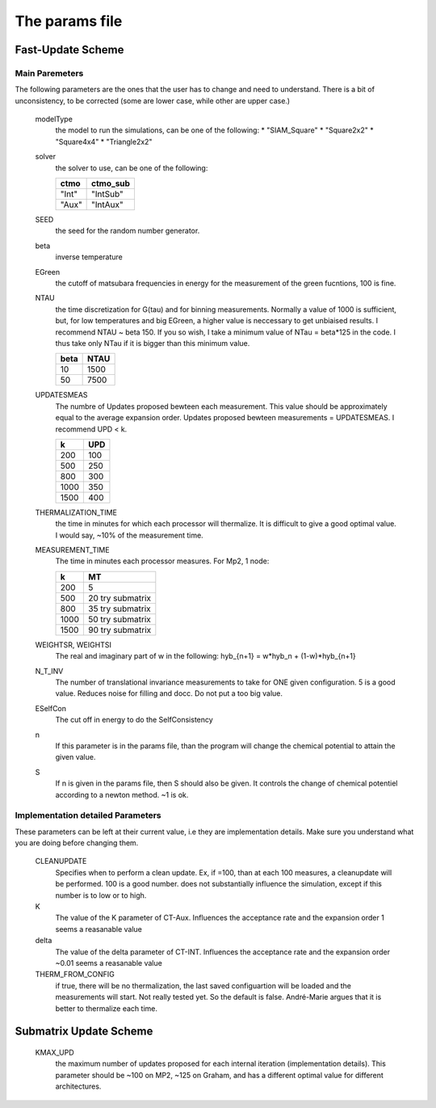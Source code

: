 The params file
#############################

Fast-Update Scheme
=========================

Main Paremeters
-----------------------
The following parameters are the ones that the user has to change and need to understand. There is a bit of unconsistency, to be corrected
(some are lower case, while other are upper case.)



    modelType
        the model to run the simulations, can be one of the following:
        * "SIAM_Square"
        * "Square2x2"
        * "Square4x4"
        * "Triangle2x2"

    solver
        the solver to use, can be one of the following:

        =====   =========  
        ctmo    ctmo_sub 
        =====   =========
        "Int"   "IntSub"
        "Aux"   "IntAux" 
        =====   =========
    
    SEED
        the seed for the random number generator.

    beta
        inverse temperature

    EGreen
        the cutoff of matsubara frequencies in energy for the measurement of the green fucntions, 100 is fine.

    NTAU
        the time discretization for G(tau) and for binning measurements. Normally
        a value of 1000 is sufficient, but, for low temperatures and big EGreen,
        a higher value is neccessary to get unbiaised results. I recommend NTAU ~ beta 150.
        If you so wish, I take a minimum value of NTau = beta*125 in the code. I thus take
        only NTau if it is bigger than this minimum value.
        
        =====   =====  
        beta    NTAU 
        =====   =====
        10      1500
        50      7500 
        =====   =====


    UPDATESMEAS 
        The numbre of Updates proposed bewteen each measurement.
        This value should be approximately equal to the average expansion order. 
        Updates proposed bewteen measurements = UPDATESMEAS. I recommend UPD < k.
        
        =====  =====  
        k       UPD 
        =====  =====
        200     100
        500     250
        800     300
        1000    350
        1500    400  
        =====  =====
        

    THERMALIZATION_TIME
        the time in minutes for which each processor will thermalize. It is difficult to give a good
        optimal value. I would say, ~10% of the measurement time.

    MEASUREMENT_TIME
        The time in minutes each processor measures. For Mp2, 1 node:

        =====  ==================  
        k       MT 
        =====  ==================
        200     5
        500     20 try submatrix
        800     35 try submatrix
        1000    50 try submatrix
        1500    90 try submatrix
        =====  ==================

    WEIGHTSR, WEIGHTSI
        The real and imaginary part of w in the following:
        hyb_{n+1} = w*hyb_n + (1-w)*hyb_{n+1}


    N_T_INV
        The number of translational invariance measurements to take for ONE given configuration. 5 is a good value. Reduces noise for filling and docc.
        Do not put a too big value.

    ESelfCon
        The cut off in energy to do the SelfConsistency

    n
        If this parameter is in the params file, than the program will change the chemical potential to attain the given value.

    S
        If n is given in the params file, then S should also be given. It controls the change of chemical potentiel
        according to a newton method. ~1 is ok.

Implementation detailed Parameters
-----------------------------------

These parameters can be left at their current value, i.e they are implementation details.
Make sure you understand what you are doing before changing them.



    CLEANUPDATE
        Specifies when to perform a clean update. Ex, if =100, than at each
        100 measures, a cleanupdate will be performed. 100 is a good number.
        does not substantially influence the simulation, except if this number is to low or to high.
        
    K
        The value of the K parameter of CT-Aux. Influences the acceptance rate and the expansion order
        1 seems a reasanable value

    delta
        The value of the delta parameter of CT-INT. Influences the acceptance rate and the expansion order
        ~0.01 seems a reasanable value

    THERM_FROM_CONFIG
        if true, there will be no thermalization, the last saved configuartion will be loaded
        and the measurements will start. Not really tested yet. So the default is false.
        André-Marie argues that it is better to thermalize each time.
    



Submatrix Update Scheme
=========================

    KMAX_UPD 
        the maximum number of updates proposed for each internal iteration (implementation details).
        This parameter should be ~100 on MP2, ~125 on Graham, and has a different optimal value for different architectures.